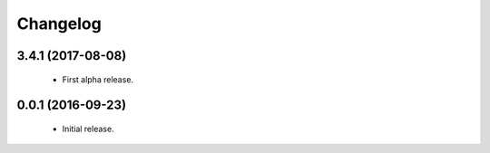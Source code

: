 Changelog
=========

3.4.1 (2017-08-08)
------------------
  - First alpha release.

0.0.1 (2016-09-23)
------------------
  - Initial release.
